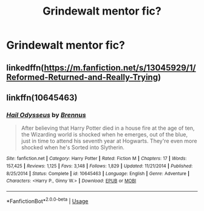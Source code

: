 #+TITLE: Grindewalt mentor fic?

* Grindewalt mentor fic?
:PROPERTIES:
:Author: nutakufan010
:Score: 6
:DateUnix: 1581113353.0
:DateShort: 2020-Feb-08
:FlairText: Recommendation
:END:

** linkedffn([[https://m.fanfiction.net/s/13045929/1/Reformed-Returned-and-Really-Trying]])
:PROPERTIES:
:Author: Sang-Lys
:Score: 5
:DateUnix: 1581117537.0
:DateShort: 2020-Feb-08
:END:


** linkffn(10645463)
:PROPERTIES:
:Author: 420SwagBro
:Score: 3
:DateUnix: 1581115214.0
:DateShort: 2020-Feb-08
:END:

*** [[https://www.fanfiction.net/s/10645463/1/][*/Hail Odysseus/*]] by [[https://www.fanfiction.net/u/4577618/Brennus][/Brennus/]]

#+begin_quote
  After believing that Harry Potter died in a house fire at the age of ten, the Wizarding world is shocked when he emerges, out of the blue, just in time to attend his seventh year at Hogwarts. They're even more shocked when he's Sorted into Slytherin.
#+end_quote

^{/Site/:} ^{fanfiction.net} ^{*|*} ^{/Category/:} ^{Harry} ^{Potter} ^{*|*} ^{/Rated/:} ^{Fiction} ^{M} ^{*|*} ^{/Chapters/:} ^{17} ^{*|*} ^{/Words/:} ^{157,425} ^{*|*} ^{/Reviews/:} ^{1,125} ^{*|*} ^{/Favs/:} ^{3,148} ^{*|*} ^{/Follows/:} ^{1,829} ^{*|*} ^{/Updated/:} ^{11/21/2014} ^{*|*} ^{/Published/:} ^{8/25/2014} ^{*|*} ^{/Status/:} ^{Complete} ^{*|*} ^{/id/:} ^{10645463} ^{*|*} ^{/Language/:} ^{English} ^{*|*} ^{/Genre/:} ^{Adventure} ^{*|*} ^{/Characters/:} ^{<Harry} ^{P.,} ^{Ginny} ^{W.>} ^{*|*} ^{/Download/:} ^{[[http://www.ff2ebook.com/old/ffn-bot/index.php?id=10645463&source=ff&filetype=epub][EPUB]]} ^{or} ^{[[http://www.ff2ebook.com/old/ffn-bot/index.php?id=10645463&source=ff&filetype=mobi][MOBI]]}

--------------

*FanfictionBot*^{2.0.0-beta} | [[https://github.com/tusing/reddit-ffn-bot/wiki/Usage][Usage]]
:PROPERTIES:
:Author: FanfictionBot
:Score: 1
:DateUnix: 1581115229.0
:DateShort: 2020-Feb-08
:END:
